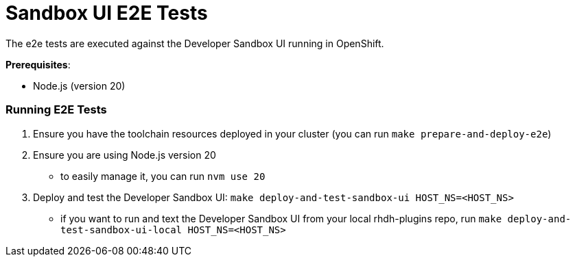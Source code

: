= Sandbox UI E2E Tests
The e2e tests are executed against the Developer Sandbox UI running in OpenShift.

*Prerequisites*:

* Node.js (version 20)

=== Running E2E Tests

1. Ensure you have the toolchain resources deployed in your cluster (you can run `make prepare-and-deploy-e2e`)
2. Ensure you are using Node.js version 20
    - to easily manage it, you can run `nvm use 20`
3. Deploy and test the Developer Sandbox UI: `make deploy-and-test-sandbox-ui HOST_NS=<HOST_NS>`
    - if you want to run and text the Developer Sandbox UI from your local rhdh-plugins repo, run `make deploy-and-test-sandbox-ui-local HOST_NS=<HOST_NS>`


